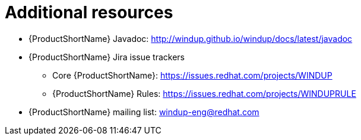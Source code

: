 // Module included in the following assemblies:
//
// * docs/rules-development-guide/master.adoc

:_content-type: REFERENCE
[id="rules-important-links_{context}"]
= Additional resources

* {ProductShortName} Javadoc: http://windup.github.io/windup/docs/latest/javadoc
* {ProductShortName} Jira issue trackers
** Core {ProductShortName}: https://issues.redhat.com/projects/WINDUP
** {ProductShortName} Rules: https://issues.redhat.com/projects/WINDUPRULE
* {ProductShortName} mailing list: windup-eng@redhat.com
